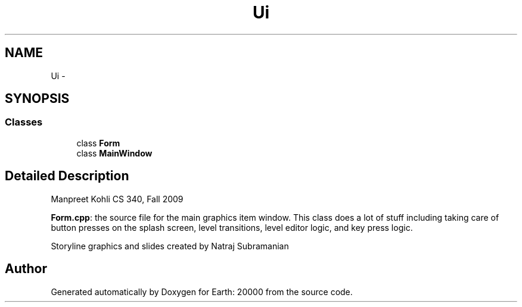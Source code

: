 .TH "Ui" 3 "4 Dec 2009" "Earth: 20000" \" -*- nroff -*-
.ad l
.nh
.SH NAME
Ui \- 
.SH SYNOPSIS
.br
.PP
.SS "Classes"

.in +1c
.ti -1c
.RI "class \fBForm\fP"
.br
.ti -1c
.RI "class \fBMainWindow\fP"
.br
.in -1c
.SH "Detailed Description"
.PP 
Manpreet Kohli CS 340, Fall 2009
.PP
\fBForm.cpp\fP: the source file for the main graphics item window. This class does a lot of stuff including taking care of button presses on the splash screen, level transitions, level editor logic, and key press logic.
.PP
Storyline graphics and slides created by Natraj Subramanian 
.SH "Author"
.PP 
Generated automatically by Doxygen for Earth: 20000 from the source code.
